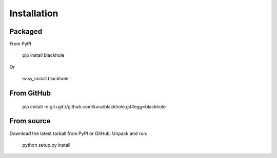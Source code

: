 ============
Installation
============

Packaged
========

From PyPI

  pip install blackhole

Or

  easy_install blackhole

From GitHub
===========

  pip install -e git+git://github.com/kura/blackhole.git#egg=blackhole

From source
===========

Download the latest tarball from PyPI or GitHub. Unpack and run:

  python setup.py install
